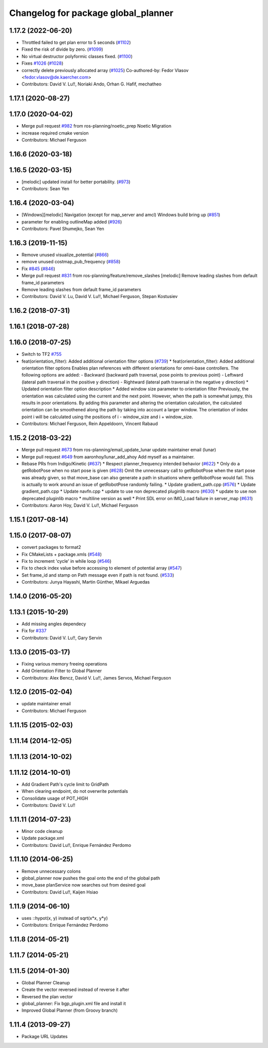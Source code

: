 ^^^^^^^^^^^^^^^^^^^^^^^^^^^^^^^^^^^^
Changelog for package global_planner
^^^^^^^^^^^^^^^^^^^^^^^^^^^^^^^^^^^^

1.17.2 (2022-06-20)
-------------------
* Throttled failed to get plan error to 5 seconds (`#1102 <https://github.com/ros-planning/navigation/issues/1102>`_)
* Fixed the risk of divide by zero. (`#1099 <https://github.com/ros-planning/navigation/issues/1099>`_)
* No virtual destructor polyformic classes fixed.  (`#1100 <https://github.com/ros-planning/navigation/issues/1100>`_)
* Fixes `#1026 <https://github.com/ros-planning/navigation/issues/1026>`_ (`#1028 <https://github.com/ros-planning/navigation/issues/1028>`_)
* correctly delete previously allocated array (`#1025 <https://github.com/ros-planning/navigation/issues/1025>`_)
  Co-authored-by: Fedor Vlasov <fedor.vlasov@de.kaercher.com>
* Contributors: David V. Lu!!, Noriaki Ando, Orhan G. Hafif, mechatheo

1.17.1 (2020-08-27)
-------------------

1.17.0 (2020-04-02)
-------------------
* Merge pull request `#982 <https://github.com/ros-planning/navigation/issues/982>`_ from ros-planning/noetic_prep
  Noetic Migration
* increase required cmake version
* Contributors: Michael Ferguson

1.16.6 (2020-03-18)
-------------------

1.16.5 (2020-03-15)
-------------------
* [melodic] updated install for better portability. (`#973 <https://github.com/ros-planning/navigation/issues/973>`_)
* Contributors: Sean Yen

1.16.4 (2020-03-04)
-------------------
* [Windows][melodic] Navigation (except for map_server and amcl) Windows build bring up (`#851 <https://github.com/cobalt-robotics/navigation/issues/851>`_)
* parameter for enabling outlineMap added (`#926 <https://github.com/cobalt-robotics/navigation/issues/926>`_)
* Contributors: Pavel Shumejko, Sean Yen

1.16.3 (2019-11-15)
-------------------
* Remove unused visualize_potential (`#866 <https://github.com/ros-planning/navigation/issues/866>`_)
* remove unused costmap_pub_frequency (`#858 <https://github.com/ros-planning/navigation/issues/858>`_)
* Fix `#845 <https://github.com/ros-planning/navigation/issues/845>`_ (`#846 <https://github.com/ros-planning/navigation/issues/846>`_)
* Merge pull request `#831 <https://github.com/ros-planning/navigation/issues/831>`_ from ros-planning/feature/remove_slashes
  [melodic] Remove leading slashes from default frame_id parameters
* Remove leading slashes from default frame_id parameters
* Contributors: David V. Lu, David V. Lu!!, Michael Ferguson, Stepan Kostusiev

1.16.2 (2018-07-31)
-------------------

1.16.1 (2018-07-28)
-------------------

1.16.0 (2018-07-25)
-------------------
* Switch to TF2 `#755 <https://github.com/ros-planning/navigation/issues/755>`_
* feat(orientation_filter): Added additional orientation filter options (`#739 <https://github.com/ros-planning/navigation/issues/739>`_)
  * feat(orientation_filter): Added additional orientation filter options
  Enables plan references with different orientations for omni-base
  controllers. The following options are added:
  - Backward (backward path traversal, pose points to previous point)
  - Leftward (lateral path traversal in the positive y direction)
  - Rightward (lateral path traversal in the negative y direction)
  * Updated orientation filter option description
  * Added window size parameter to orientation filter
  Previously, the orientation was calculated using the current and the
  next point. However, when the path is somewhat jumpy, this results in
  poor orientations. By adding this parameter and altering the orientation
  calculation, the calculated orientation can be smoothened along the path
  by taking into account a larger window. The orientation of index point i
  will be calculated using the positions of i - window_size and i +
  window_size.
* Contributors: Michael Ferguson, Rein Appeldoorn, Vincent Rabaud

1.15.2 (2018-03-22)
-------------------
* Merge pull request `#673 <https://github.com/ros-planning/navigation/issues/673>`_ from ros-planning/email_update_lunar
  update maintainer email (lunar)
* Merge pull request `#649 <https://github.com/ros-planning/navigation/issues/649>`_ from aaronhoy/lunar_add_ahoy
  Add myself as a maintainer.
* Rebase PRs from Indigo/Kinetic (`#637 <https://github.com/ros-planning/navigation/issues/637>`_)
  * Respect planner_frequency intended behavior (`#622 <https://github.com/ros-planning/navigation/issues/622>`_)
  * Only do a getRobotPose when no start pose is given (`#628 <https://github.com/ros-planning/navigation/issues/628>`_)
  Omit the unnecessary call to getRobotPose when the start pose was
  already given, so that move_base can also generate a path in
  situations where getRobotPose would fail.
  This is actually to work around an issue of getRobotPose randomly
  failing.
  * Update gradient_path.cpp (`#576 <https://github.com/ros-planning/navigation/issues/576>`_)
  * Update gradient_path.cpp
  * Update navfn.cpp
  * update to use non deprecated pluginlib macro (`#630 <https://github.com/ros-planning/navigation/issues/630>`_)
  * update to use non deprecated pluginlib macro
  * multiline version as well
  * Print SDL error on IMG_Load failure in server_map (`#631 <https://github.com/ros-planning/navigation/issues/631>`_)
* Contributors: Aaron Hoy, David V. Lu!!, Michael Ferguson

1.15.1 (2017-08-14)
-------------------

1.15.0 (2017-08-07)
-------------------
* convert packages to format2
* Fix CMakeLists + package.xmls (`#548 <https://github.com/ros-planning/navigation/issues/548>`_)
* Fix to increment 'cycle' in while loop (`#546 <https://github.com/ros-planning/navigation/issues/546>`_)
* Fix to check index value before accessing to element of potential array (`#547 <https://github.com/ros-planning/navigation/issues/547>`_)
* Set frame_id and stamp on Path message even if path is not found. (`#533 <https://github.com/ros-planning/navigation/issues/533>`_)
* Contributors: Junya Hayashi, Martin Günther, Mikael Arguedas

1.14.0 (2016-05-20)
-------------------

1.13.1 (2015-10-29)
-------------------
* Add missing angles dependecy
* Fix for `#337 <https://github.com/ros-planning/navigation/issues/337>`_
* Contributors: David V. Lu!!, Gary Servin

1.13.0 (2015-03-17)
-------------------
* Fixing various memory freeing operations
* Add Orientation Filter to Global Planner
* Contributors: Alex Bencz, David V. Lu!!, James Servos, Michael Ferguson

1.12.0 (2015-02-04)
-------------------
* update maintainer email
* Contributors: Michael Ferguson

1.11.15 (2015-02-03)
--------------------

1.11.14 (2014-12-05)
--------------------

1.11.13 (2014-10-02)
--------------------

1.11.12 (2014-10-01)
--------------------
* Add Gradient Path's cycle limit to GridPath
* When clearing endpoint, do not overwrite potentials
* Consolidate usage of POT_HIGH
* Contributors: David V. Lu!!

1.11.11 (2014-07-23)
--------------------
* Minor code cleanup
* Update package.xml
* Contributors: David Lu!!, Enrique Fernández Perdomo

1.11.10 (2014-06-25)
--------------------
* Remove unnecessary colons
* global_planner now pushes the goal onto the end of the global path
* move_base planService now searches out from desired goal
* Contributors: David Lu!!, Kaijen Hsiao

1.11.9 (2014-06-10)
-------------------
* uses ::hypot(x, y) instead of sqrt(x*x, y*y)
* Contributors: Enrique Fernández Perdomo

1.11.8 (2014-05-21)
-------------------

1.11.7 (2014-05-21)
-------------------

1.11.5 (2014-01-30)
-------------------
* Global Planner Cleanup
* Create the vector reversed instead of reverse it after
* Reversed the plan vector
* global_planner: Fix bgp_plugin.xml file and install it
* Improved Global Planner (from Groovy branch)

1.11.4 (2013-09-27)
-------------------
* Package URL Updates

